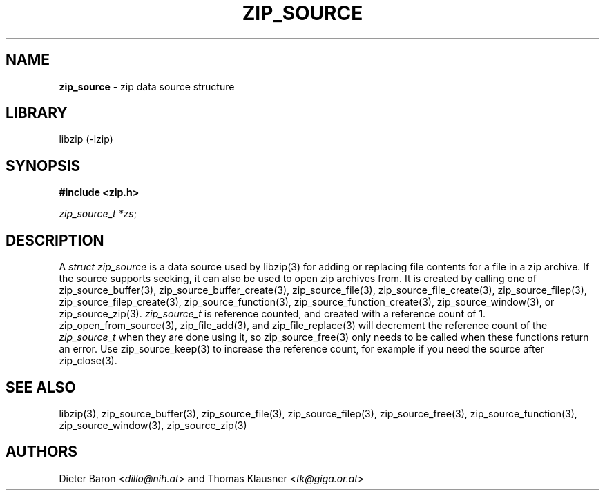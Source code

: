 .\" Automatically generated from an mdoc input file.  Do not edit.
.\" zip_source.mdoc -- description of zip data source
.\" Copyright (C) 2014-2021 Dieter Baron and Thomas Klausner
.\"
.\" This file is part of libzip, a library to manipulate ZIP archives.
.\" The authors can be contacted at <libzip@nih.at>
.\"
.\" Redistribution and use in source and binary forms, with or without
.\" modification, are permitted provided that the following conditions
.\" are met:
.\" 1. Redistributions of source code must retain the above copyright
.\"    notice, this list of conditions and the following disclaimer.
.\" 2. Redistributions in binary form must reproduce the above copyright
.\"    notice, this list of conditions and the following disclaimer in
.\"    the documentation and/or other materials provided with the
.\"    distribution.
.\" 3. The names of the authors may not be used to endorse or promote
.\"    products derived from this software without specific prior
.\"    written permission.
.\"
.\" THIS SOFTWARE IS PROVIDED BY THE AUTHORS ``AS IS'' AND ANY EXPRESS
.\" OR IMPLIED WARRANTIES, INCLUDING, BUT NOT LIMITED TO, THE IMPLIED
.\" WARRANTIES OF MERCHANTABILITY AND FITNESS FOR A PARTICULAR PURPOSE
.\" ARE DISCLAIMED.  IN NO EVENT SHALL THE AUTHORS BE LIABLE FOR ANY
.\" DIRECT, INDIRECT, INCIDENTAL, SPECIAL, EXEMPLARY, OR CONSEQUENTIAL
.\" DAMAGES (INCLUDING, BUT NOT LIMITED TO, PROCUREMENT OF SUBSTITUTE
.\" GOODS OR SERVICES; LOSS OF USE, DATA, OR PROFITS; OR BUSINESS
.\" INTERRUPTION) HOWEVER CAUSED AND ON ANY THEORY OF LIABILITY, WHETHER
.\" IN CONTRACT, STRICT LIABILITY, OR TORT (INCLUDING NEGLIGENCE OR
.\" OTHERWISE) ARISING IN ANY WAY OUT OF THE USE OF THIS SOFTWARE, EVEN
.\" IF ADVISED OF THE POSSIBILITY OF SUCH DAMAGE.
.\"
.TH "ZIP_SOURCE" "3" "December 18, 2017" "NiH" "Library Functions Manual"
.nh
.if n .ad l
.SH "NAME"
\fBzip_source\fR
\- zip data source structure
.SH "LIBRARY"
libzip (-lzip)
.SH "SYNOPSIS"
\fB#include <zip.h>\fR
.sp
\fIzip_source_t *zs\fR;
.SH "DESCRIPTION"
A
\fIstruct zip_source\fR
is a data source used by
libzip(3)
for adding or replacing file contents for a file in a zip archive.
If the source supports seeking, it can also be used to open zip archives from.
It is created by calling one of
zip_source_buffer(3),
zip_source_buffer_create(3),
zip_source_file(3),
zip_source_file_create(3),
zip_source_filep(3),
zip_source_filep_create(3),
zip_source_function(3),
zip_source_function_create(3),
zip_source_window(3),
or
zip_source_zip(3).
\fIzip_source_t\fR
is reference counted, and created with a reference count of 1.
zip_open_from_source(3),
zip_file_add(3),
and
zip_file_replace(3)
will decrement the reference count of the
\fIzip_source_t\fR
when they are done using it, so
zip_source_free(3)
only needs to be called when these functions return an error.
Use
zip_source_keep(3)
to increase the reference count, for example if you need the source after
zip_close(3).
.SH "SEE ALSO"
libzip(3),
zip_source_buffer(3),
zip_source_file(3),
zip_source_filep(3),
zip_source_free(3),
zip_source_function(3),
zip_source_window(3),
zip_source_zip(3)
.SH "AUTHORS"
Dieter Baron <\fIdillo@nih.at\fR>
and
Thomas Klausner <\fItk@giga.or.at\fR>
